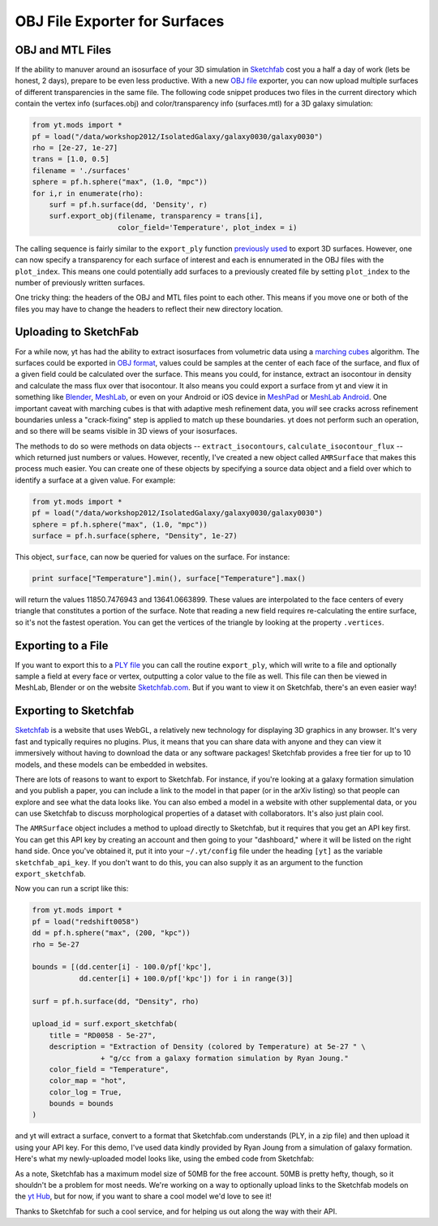 OBJ File Exporter for Surfaces
==============================

OBJ and MTL Files
-----------------

If the ability to manuver around an isosurface of your 3D simulation in 
`Sketchfab <http://sketchfab.com>`_ cost you a half a day of work (lets be 
honest, 2 days), prepare to be even less productive.  With a new  `OBJ file
<http://en.wikipedia.org/wiki/Wavefront_.obj_file>`_ exporter, you can now 
upload multiple surfaces of different transparencies in the same file.
The following code snippet produces two files in the current 
directory which contain the vertex info 
(surfaces.obj) and color/transparency info (surfaces.mtl) for a 3D 
galaxy simulation:

.. code-block:: python

   from yt.mods import *
   pf = load("/data/workshop2012/IsolatedGalaxy/galaxy0030/galaxy0030")
   rho = [2e-27, 1e-27]
   trans = [1.0, 0.5]
   filename = './surfaces'
   sphere = pf.h.sphere("max", (1.0, "mpc"))
   for i,r in enumerate(rho):
       surf = pf.h.surface(dd, 'Density', r)
       surf.export_obj(filename, transparency = trans[i], 
                       color_field='Temperature', plot_index = i)

The calling sequence is fairly similar to the ``export_ply`` function 
`previously used <http://blog.yt-project.org/post/3DSurfacesAndSketchFab.html>`_ 
to export 3D surfaces.  However, one can now specify a transparency for each 
surface of interest and each is ennumerated in the OBJ files with the 
``plot_index``.  This means one could potentially add surfaces to a previously 
created file by setting ``plot_index`` to the number of previously written 
surfaces.  

One tricky thing: the headers of the OBJ and MTL files point to 
each other.  This means if you move one or both of the files you may have to 
change the headers to reflect their new directory location.

Uploading to SketchFab
----------------------

For a while now, yt has had the ability to extract isosurfaces from volumetric
data using a `marching cubes <http://en.wikipedia.org/wiki/Marching_cubes>`_
algorithm.  The surfaces could be exported in `OBJ format
<http://en.wikipedia.org/wiki/Wavefront_.obj_file>`_, values could be samples
at the center of each face of the surface, and flux of a given field could be
calculated over the surface.  This means you could, for instance, extract an
isocontour in density and calculate the mass flux over that isocontour.  It
also means you could export a surface from yt and view it in something like
`Blender <http://www.blender.org/>`_, `MeshLab
<http://meshlab.sourceforge.net/>`_, or even on your Android or iOS device in
`MeshPad <http://www.meshpad.org/>`_ or `MeshLab Android
<https://play.google.com/store/apps/details?id=it.isticnr.meshlab&hl=en>`_.
One important caveat with marching cubes is that with adaptive mesh refinement
data, you *will* see cracks across refinement boundaries unless a
"crack-fixing" step is applied to match up these boundaries.  yt does not
perform such an operation, and so there will be seams visible in 3D views of
your isosurfaces.

The methods to do so were methods on data objects -- ``extract_isocontours``,
``calculate_isocontour_flux`` -- which returned just numbers or values.
However, recently, I've created a new object called ``AMRSurface`` that makes
this process much easier.  You can create one of these objects by specifying a
source data object and a field over which to identify a surface at a given
value.  For example:

.. code-block:: python

   from yt.mods import *
   pf = load("/data/workshop2012/IsolatedGalaxy/galaxy0030/galaxy0030")
   sphere = pf.h.sphere("max", (1.0, "mpc"))
   surface = pf.h.surface(sphere, "Density", 1e-27)

This object, ``surface``, can now be queried for values on the surface.  For
instance:

.. code-block:: python

   print surface["Temperature"].min(), surface["Temperature"].max()

will return the values 11850.7476943 and 13641.0663899.  These values are
interpolated to the face centers of every triangle that constitutes a portion
of the surface.  Note that reading a new field requires re-calculating the
entire surface, so it's not the fastest operation.  You can get the vertices of
the triangle by looking at the property ``.vertices``.

Exporting to a File
-------------------

If you want to export this to a `PLY file
<http://en.wikipedia.org/wiki/PLY_(file_format)>`_ you can call the routine
``export_ply``, which will write to a file and optionally sample a field at
every face or vertex, outputting a color value to the file as well.  This file
can then be viewed in MeshLab, Blender or on the website `Sketchfab.com
<Sketchfab.com>`_.  But if you want to view it on Sketchfab, there's an even
easier way!

Exporting to Sketchfab
----------------------

`Sketchfab <http://sketchfab.com>`_ is a website that uses WebGL, a relatively
new technology for displaying 3D graphics in any browser.  It's very fast and
typically requires no plugins.  Plus, it means that you can share data with
anyone and they can view it immersively without having to download the data or
any software packages!  Sketchfab provides a free tier for up to 10 models, and
these models can be embedded in websites.

There are lots of reasons to want to export to Sketchfab.  For instance, if
you're looking at a galaxy formation simulation and you publish a paper, you
can include a link to the model in that paper (or in the arXiv listing) so that
people can explore and see what the data looks like.  You can also embed a
model in a website with other supplemental data, or you can use Sketchfab to
discuss morphological properties of a dataset with collaborators.  It's also
just plain cool.

The ``AMRSurface`` object includes a method to upload directly to Sketchfab,
but it requires that you get an API key first.  You can get this API key by
creating an account and then going to your "dashboard," where it will be listed
on the right hand side.  Once you've obtained it, put it into your
``~/.yt/config`` file under the heading ``[yt]`` as the variable
``sketchfab_api_key``.  If you don't want to do this, you can also supply it as
an argument to the function ``export_sketchfab``.

Now you can run a script like this:

.. code-block:: python

   from yt.mods import *
   pf = load("redshift0058")
   dd = pf.h.sphere("max", (200, "kpc"))
   rho = 5e-27

   bounds = [(dd.center[i] - 100.0/pf['kpc'],
              dd.center[i] + 100.0/pf['kpc']) for i in range(3)]

   surf = pf.h.surface(dd, "Density", rho)

   upload_id = surf.export_sketchfab(
       title = "RD0058 - 5e-27",
       description = "Extraction of Density (colored by Temperature) at 5e-27 " \
                   + "g/cc from a galaxy formation simulation by Ryan Joung."
       color_field = "Temperature",
       color_map = "hot",
       color_log = True,
       bounds = bounds
   )

and yt will extract a surface, convert to a format that Sketchfab.com
understands (PLY, in a zip file) and then upload it using your API key.  For
this demo, I've used data kindly provided by Ryan Joung from a simulation of
galaxy formation.  Here's what my newly-uploaded model looks like, using the
embed code from Sketchfab:

.. raw:: html

   <iframe frameborder="0" height="480" width="854" allowFullScreen
   webkitallowfullscreen="true" mozallowfullscreen="true"
   src="http://skfb.ly/l4jh2edcba?autostart=0&transparent=0&autospin=0&controls=1&watermark=1"></iframe>

As a note, Sketchfab has a maximum model size of 50MB for the free account.
50MB is pretty hefty, though, so it shouldn't be a problem for most needs.
We're working on a way to optionally upload links to the Sketchfab models on
the `yt Hub <https://hub.yt-project.org/>`_, but for now, if you want to share
a cool model we'd love to see it!

Thanks to Sketchfab for such a cool service, and for helping us out along the
way with their API.
